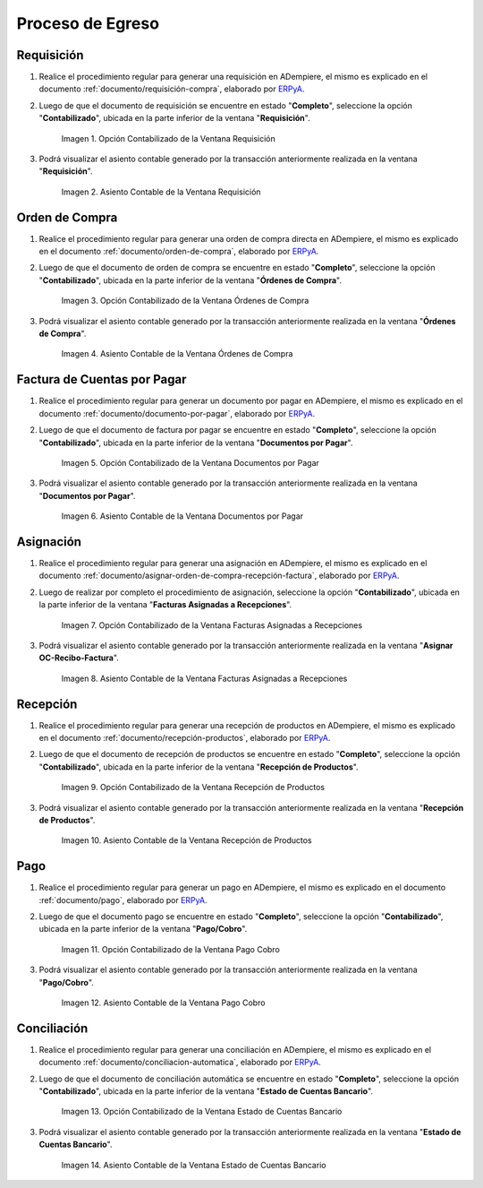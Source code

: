 .. _ERPyA: http://erpya.com
.. |Opción Contabilizado de la Ventana Requisición| image:: resources/option-posted-from-the-requisition-window.png
.. |Asiento Contable de la Ventana Requisición| image:: resources/requisition-window-accounting-entry.png
.. |Opción Contabilizado de la Ventana Ordenes de Compra| image:: resources/option-posted-from-the-purchase-orders-window.png
.. |Asiento Contable de la Ventana Ordenes de Compra| image:: resources/window-entry-window-purchase-orders.png
.. |Opción Contabilizado de la Ventana Documentos por Pagar| image:: resources/option-posted-from-the-documents-payable-window.png
.. |Asiento Contable de la Ventana Documentos por Pagar| image:: resources/window-accounting-entry-documents-payable.png
.. |Opción Contabilizado de la Ventana Facturas Asignadas a Recepciones| image:: resources/option-posted-from-the-invoices-assigned-to-receipts-window.png
.. |Asiento Contable de la Ventana Facturas Asignadas a Recepciones| image:: resources/window-accounting-entry-invoices-assigned-to-receptions.png
.. |Opción Contabilizado de la Ventana Recepción de Productos| image:: resources/option-posted-in-the-product-reception-window.png
.. |Asiento Contable de la Ventana Recepción de Productos| image:: resources/window-accounting-entry-receiving-products.png
.. |Opción Contabilizado de la Ventana Pago Cobro| image:: resources/option-posted-from-the-payment-payment-window.png
.. |Asiento Contable de la Ventana Pago Cobro| image:: resources/window-accounting-window-payment-collection.png
.. |Opción Contabilizado de la Ventana Estado de Cuentas Bancario| image:: resources/option-posted-from-the-bank-account-status-window.png
.. |Asiento Contable de la Ventana Estado de Cuentas Bancario| image:: resources/accounting-entry-in-the-bank-statement-window.png

.. _documento/contabilidad-de-transacciones-del-proceso-de-egreso:

**Proceso de Egreso**
=====================

**Requisición**
---------------

#. Realice el procedimiento regular para generar una requisición en ADempiere, el mismo es explicado en el documento :ref:`documento/requisición-compra`, elaborado por `ERPyA`_.

#. Luego de que el documento de requisición se encuentre en estado "**Completo**", seleccione la opción "**Contabilizado**", ubicada en la parte inferior de la ventana "**Requisición**".

    |Opción Contabilizado de la Ventana Requisición|

    Imagen 1. Opción Contabilizado de la Ventana Requisición

#. Podrá visualizar el asiento contable generado por la transacción anteriormente realizada en la ventana "**Requisición**".

    |Asiento Contable de la Ventana Requisición|

    Imagen 2. Asiento Contable de la Ventana Requisición

**Orden de Compra**
-------------------

#. Realice el procedimiento regular para generar una orden de compra directa en ADempiere, el mismo es explicado en el documento :ref:`documento/orden-de-compra`, elaborado por `ERPyA`_.

#. Luego de que el documento de orden de compra se encuentre en estado "**Completo**", seleccione la opción "**Contabilizado**", ubicada en la parte inferior de la ventana "**Órdenes de Compra**".

    |Opción Contabilizado de la Ventana Ordenes de Compra|

    Imagen 3. Opción Contabilizado de la Ventana Órdenes de Compra

#. Podrá visualizar el asiento contable generado por la transacción anteriormente realizada en la ventana "**Órdenes de Compra**".

    |Asiento Contable de la Ventana Ordenes de Compra|

    Imagen 4. Asiento Contable de la Ventana Órdenes de Compra

**Factura de Cuentas por Pagar**
--------------------------------

#. Realice el procedimiento regular para generar un documento por pagar en ADempiere, el mismo es explicado en el documento :ref:`documento/documento-por-pagar`, elaborado por `ERPyA`_.

#. Luego de que el documento de factura por pagar se encuentre en estado "**Completo**", seleccione la opción "**Contabilizado**", ubicada en la parte inferior de la ventana "**Documentos por Pagar**".

    |Opción Contabilizado de la Ventana Documentos por Pagar|

    Imagen 5. Opción Contabilizado de la Ventana Documentos por Pagar

#. Podrá visualizar el asiento contable generado por la transacción anteriormente realizada en la ventana "**Documentos por Pagar**".

    |Asiento Contable de la Ventana Documentos por Pagar|

    Imagen 6. Asiento Contable de la Ventana Documentos por Pagar

**Asignación**
--------------

#. Realice el procedimiento regular para generar una asignación en ADempiere, el mismo es explicado en el documento :ref:`documento/asignar-orden-de-compra-recepción-factura`, elaborado por `ERPyA`_.

#. Luego de realizar por completo el procedimiento de asignación, seleccione la opción "**Contabilizado**", ubicada en la parte inferior de la ventana "**Facturas Asignadas a Recepciones**".

    |Opción Contabilizado de la Ventana Facturas Asignadas a Recepciones|

    Imagen 7. Opción Contabilizado de la Ventana Facturas Asignadas a Recepciones

#. Podrá visualizar el asiento contable generado por la transacción anteriormente realizada en la ventana "**Asignar OC-Recibo-Factura**".

    |Asiento Contable de la Ventana Facturas Asignadas a Recepciones|

    Imagen 8. Asiento Contable de la Ventana Facturas Asignadas a Recepciones

**Recepción**
-------------

#. Realice el procedimiento regular para generar una recepción de productos en ADempiere, el mismo es explicado en el documento :ref:`documento/recepción-productos`, elaborado por `ERPyA`_.

#. Luego de que el documento de recepción de productos se encuentre en estado "**Completo**", seleccione la opción "**Contabilizado**", ubicada en la parte inferior de la ventana "**Recepción de Productos**".

    |Opción Contabilizado de la Ventana Recepción de Productos|

    Imagen 9. Opción Contabilizado de la Ventana Recepción de Productos

#. Podrá visualizar el asiento contable generado por la transacción anteriormente realizada en la ventana "**Recepción de Productos**".

    |Asiento Contable de la Ventana Recepción de Productos|

    Imagen 10. Asiento Contable de la Ventana Recepción de Productos

**Pago**
--------

#. Realice el procedimiento regular para generar un pago en ADempiere, el mismo es explicado en el documento :ref:`documento/pago`, elaborado por `ERPyA`_.

#. Luego de que el documento pago se encuentre en estado "**Completo**", seleccione la opción "**Contabilizado**", ubicada en la parte inferior de la ventana "**Pago/Cobro**".

    |Opción Contabilizado de la Ventana Pago Cobro|

    Imagen 11. Opción Contabilizado de la Ventana Pago Cobro

#. Podrá visualizar el asiento contable generado por la transacción anteriormente realizada en la ventana "**Pago/Cobro**".

    |Asiento Contable de la Ventana Pago Cobro|

    Imagen 12. Asiento Contable de la Ventana Pago Cobro

**Conciliación**
----------------

#. Realice el procedimiento regular para generar una conciliación en ADempiere, el mismo es explicado en el documento :ref:`documento/conciliacion-automatica`, elaborado por `ERPyA`_.

#. Luego de que el documento de conciliación automática se encuentre en estado "**Completo**", seleccione la opción "**Contabilizado**", ubicada en la parte inferior de la ventana "**Estado de Cuentas Bancario**".

    |Opción Contabilizado de la Ventana Estado de Cuentas Bancario|

    Imagen 13. Opción Contabilizado de la Ventana Estado de Cuentas Bancario

#. Podrá visualizar el asiento contable generado por la transacción anteriormente realizada en la ventana "**Estado de Cuentas Bancario**".

    |Asiento Contable de la Ventana Estado de Cuentas Bancario|

    Imagen 14. Asiento Contable de la Ventana Estado de Cuentas Bancario